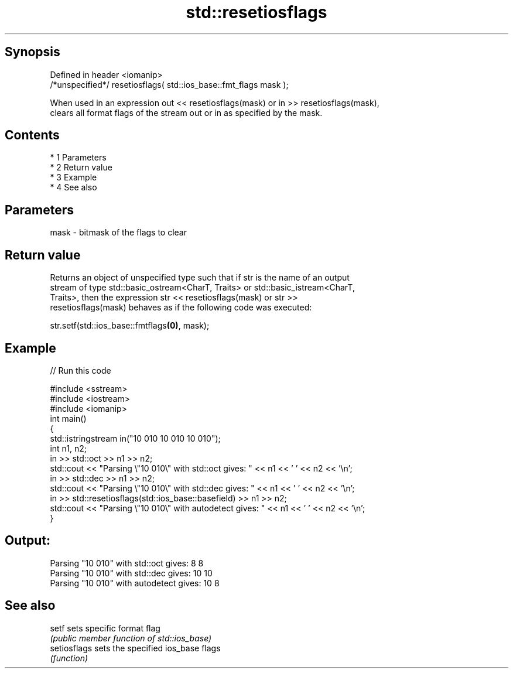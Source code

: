 .TH std::resetiosflags 3 "Apr 19 2014" "1.0.0" "C++ Standard Libary"
.SH Synopsis
   Defined in header <iomanip>
   /*unspecified*/ resetiosflags( std::ios_base::fmt_flags mask );

   When used in an expression out << resetiosflags(mask) or in >> resetiosflags(mask),
   clears all format flags of the stream out or in as specified by the mask.

.SH Contents

     * 1 Parameters
     * 2 Return value
     * 3 Example
     * 4 See also

.SH Parameters

   mask - bitmask of the flags to clear

.SH Return value

   Returns an object of unspecified type such that if str is the name of an output
   stream of type std::basic_ostream<CharT, Traits> or std::basic_istream<CharT,
   Traits>, then the expression str << resetiosflags(mask) or str >>
   resetiosflags(mask) behaves as if the following code was executed:

   str.setf(std::ios_base::fmtflags\fB(0)\fP, mask);

.SH Example

   
// Run this code

 #include <sstream>
 #include <iostream>
 #include <iomanip>
 int main()
 {
     std::istringstream in("10 010 10 010 10 010");
     int n1, n2;
     in >> std::oct >> n1 >> n2;
     std::cout << "Parsing \\"10 010\\" with std::oct gives:  " << n1 << ' ' << n2 << '\\n';
     in >> std::dec >> n1 >> n2;
     std::cout << "Parsing \\"10 010\\" with std::dec gives:  " << n1 << ' ' << n2 << '\\n';
     in >> std::resetiosflags(std::ios_base::basefield) >> n1 >> n2;
     std::cout << "Parsing \\"10 010\\" with autodetect gives: " << n1 << ' ' << n2 << '\\n';
 }

.SH Output:

 Parsing "10 010" with std::oct gives:  8 8
 Parsing "10 010" with std::dec gives:  10 10
 Parsing "10 010" with autodetect gives: 10 8

.SH See also

   setf        sets specific format flag
               \fI(public member function of std::ios_base)\fP
   setiosflags sets the specified ios_base flags
               \fI(function)\fP
